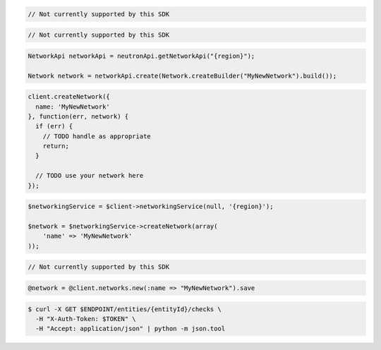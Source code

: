 .. code-block:: csharp

  // Not currently supported by this SDK

.. code-block:: go

  // Not currently supported by this SDK

.. code-block:: java

  NetworkApi networkApi = neutronApi.getNetworkApi("{region}");

  Network network = networkApi.create(Network.createBuilder("MyNewNetwork").build());

.. code-block:: javascript

  client.createNetwork({
    name: 'MyNewNetwork'
  }, function(err, network) {
    if (err) {
      // TODO handle as appropriate
      return;
    }

    // TODO use your network here
  });

.. code-block:: php

  $networkingService = $client->networkingService(null, '{region}');

  $network = $networkingService->createNetwork(array(
      'name' => 'MyNewNetwork'
  ));

.. code-block:: python

  // Not currently supported by this SDK

.. code-block:: ruby

  @network = @client.networks.new(:name => "MyNewNetwork").save

.. code-block:: sh

  $ curl -X GET $ENDPOINT/entities/{entityId}/checks \
    -H "X-Auth-Token: $TOKEN" \
    -H "Accept: application/json" | python -m json.tool

